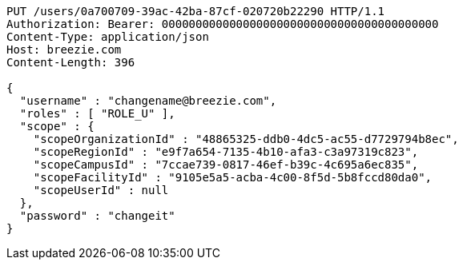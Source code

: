 [source,http,options="nowrap"]
----
PUT /users/0a700709-39ac-42ba-87cf-020720b22290 HTTP/1.1
Authorization: Bearer: 00000000000000000000000000000000000000000
Content-Type: application/json
Host: breezie.com
Content-Length: 396

{
  "username" : "changename@breezie.com",
  "roles" : [ "ROLE_U" ],
  "scope" : {
    "scopeOrganizationId" : "48865325-ddb0-4dc5-ac55-d7729794b8ec",
    "scopeRegionId" : "e9f7a654-7135-4b10-afa3-c3a97319c823",
    "scopeCampusId" : "7ccae739-0817-46ef-b39c-4c695a6ec835",
    "scopeFacilityId" : "9105e5a5-acba-4c00-8f5d-5b8fccd80da0",
    "scopeUserId" : null
  },
  "password" : "changeit"
}
----